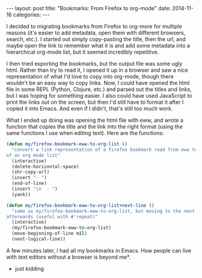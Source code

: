 #+OPTIONS: toc:nil
#+OPTIONS: num:0
#+BEGIN_HTML
---
layout: post
title:  "Bookmarks: From Firefox to org-mode"
date:   2014-11-16
categories:
---
#+END_HTML

I decided to migrating bookmarks from Firefox to org-more for multiple reasons (it's easier to add metadata, open them with different browsers, search, etc.). I started out simply copy-pasting the title, then the url, and maybe open the link to remember what it is and add some metadata into a hierarchical org-mode list, but it seemed incredibly repetitive.

I then tried exporting the bookmarks, but the output file was some ugly html. Rather than try to read it, I opened it up in a browser and saw a nice representation of what I'd love to copy into org-mode, though there wouldn't be an easy way to copy links. Now, I could have opened the html file in some REPL (Python, Clojure, etc.) and parsed out the titles and links, but I was hoping for something easier. I also could have used JavaScript to print the links out on the screen, but then I'd still have to format it after I copied it into Emacs. And even if I didn't, that's still too much work.

What I ended up doing was opening the html file with eww, and wrote a function that copies the title and the link into the right format (using the same functions I use when editing text). Here are the functions:

#+BEGIN_SRC emacs-lisp
  (defun my/firefox-bookmark-eww-to-org-list ()
    "convert a link representation of a firefox bookmark read from eww to that
  of an org mode list"
    (interactive)
    (delete-horizontal-space)
    (shr-copy-url)
    (insert "- ")
    (end-of-line)
    (insert "\n  - ")
    (yank))

  (defun my/firefox-bookmark-eww-to-org-list+next-line ()
    "same as my/firefox-bookmark-eww-to-org-list, but moving to the next line
  afterwards (useful with #'repeat)"
    (interactive)
    (my/firefox-bookmark-eww-to-org-list)
    (move-beginning-of-line nil)
    (next-logical-line))
#+END_SRC

A few minutes later, I had all my bookmarks in Emacs. How people can live with text editors without a browser is beyond me*.

 * just kidding
